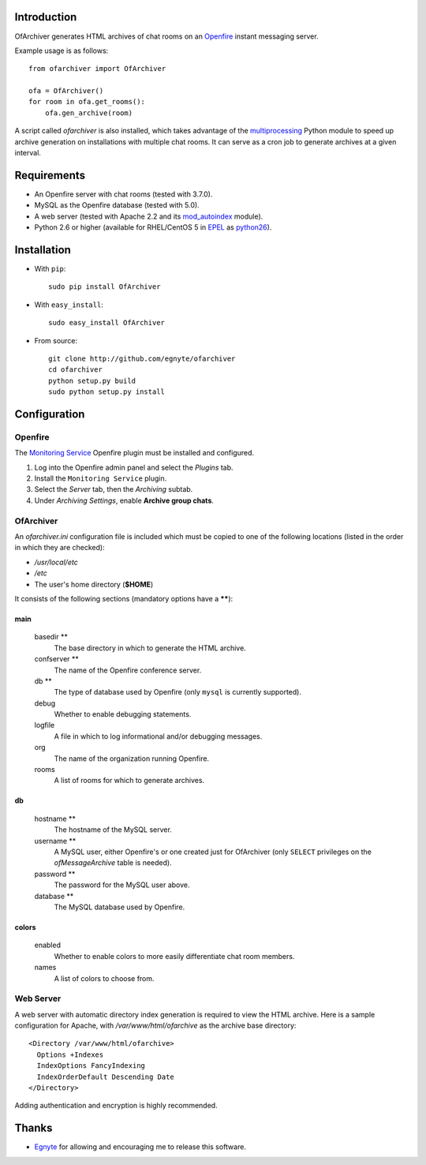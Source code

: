 Introduction
============

OfArchiver generates HTML archives of chat rooms on an
`Openfire <http://www.igniterealtime.org/projects/openfire>`_
instant messaging server.

Example usage is as follows::

    from ofarchiver import OfArchiver

    ofa = OfArchiver()
    for room in ofa.get_rooms():
        ofa.gen_archive(room)

A script called *ofarchiver* is also installed, which takes advantage of the
`multiprocessing <http://docs.python.org/dev/library/multiprocessing.html>`_
Python module to speed up archive generation on installations with multiple
chat rooms.  It can serve as a cron job to generate archives at a given
interval.

Requirements
============

* An Openfire server with chat rooms (tested with 3.7.0).
* MySQL as the Openfire database (tested with 5.0).
* A web server (tested with Apache 2.2 and its
  `mod_autoindex <http://httpd.apache.org/docs/2.2/mod/mod_autoindex.html>`_
  module).
* Python 2.6 or higher (available for RHEL/CentOS 5 in
  `EPEL <http://fedoraproject.org/wiki/EPEL>`_ as
  `python26 <http://fedoraproject.org/wiki/Python26>`_).

Installation
============

* With ``pip``::

    sudo pip install OfArchiver

* With ``easy_install``::

    sudo easy_install OfArchiver

* From source::

    git clone http://github.com/egnyte/ofarchiver
    cd ofarchiver
    python setup.py build
    sudo python setup.py install

Configuration
=============

Openfire
--------

The `Monitoring Service
<http://www.igniterealtime.org/projects/openfire/plugins/monitoring/readme.html>`_
Openfire plugin must be installed and configured.

1. Log into the Openfire admin panel and select the *Plugins* tab.
2. Install the ``Monitoring Service`` plugin.
3. Select the *Server* tab, then the *Archiving* subtab.
4. Under *Archiving Settings*, enable **Archive group chats**.

OfArchiver
----------

An *ofarchiver.ini* configuration file is included which must be copied to
one of the following locations (listed in the order in which they are checked):

* */usr/local/etc*
* */etc*
* The user's home directory (**$HOME**)

It consists of the following sections (mandatory options have a ******):

main
~~~~

  basedir **
    The base directory in which to generate the HTML archive.

  confserver **
    The name of the Openfire conference server.

  db **
    The type of database used by Openfire (only ``mysql`` is currently
    supported).

  debug
    Whether to enable debugging statements.

  logfile
    A file in which to log informational and/or debugging messages.

  org
    The name of the organization running Openfire.

  rooms
    A list of rooms for which to generate archives.

db
~~

  hostname **
    The hostname of the MySQL server.

  username **
    A MySQL user, either Openfire's or one created just for OfArchiver
    (only ``SELECT`` privileges on the *ofMessageArchive* table is needed).

  password **
    The password for the MySQL user above.

  database **
    The MySQL database used by Openfire.

colors
~~~~~~

  enabled
    Whether to enable colors to more easily differentiate chat room members.

  names
    A list of colors to choose from.

Web Server
----------

A web server with automatic directory index generation is required to view
the HTML archive.  Here is a sample configuration for Apache, with
*/var/www/html/ofarchive* as the archive base directory::

    <Directory /var/www/html/ofarchive>
      Options +Indexes
      IndexOptions FancyIndexing
      IndexOrderDefault Descending Date
    </Directory>

Adding authentication and encryption is highly recommended.

Thanks
======

* `Egnyte <http://www.egnyte.com>`_ for allowing and encouraging me to
  release this software.
